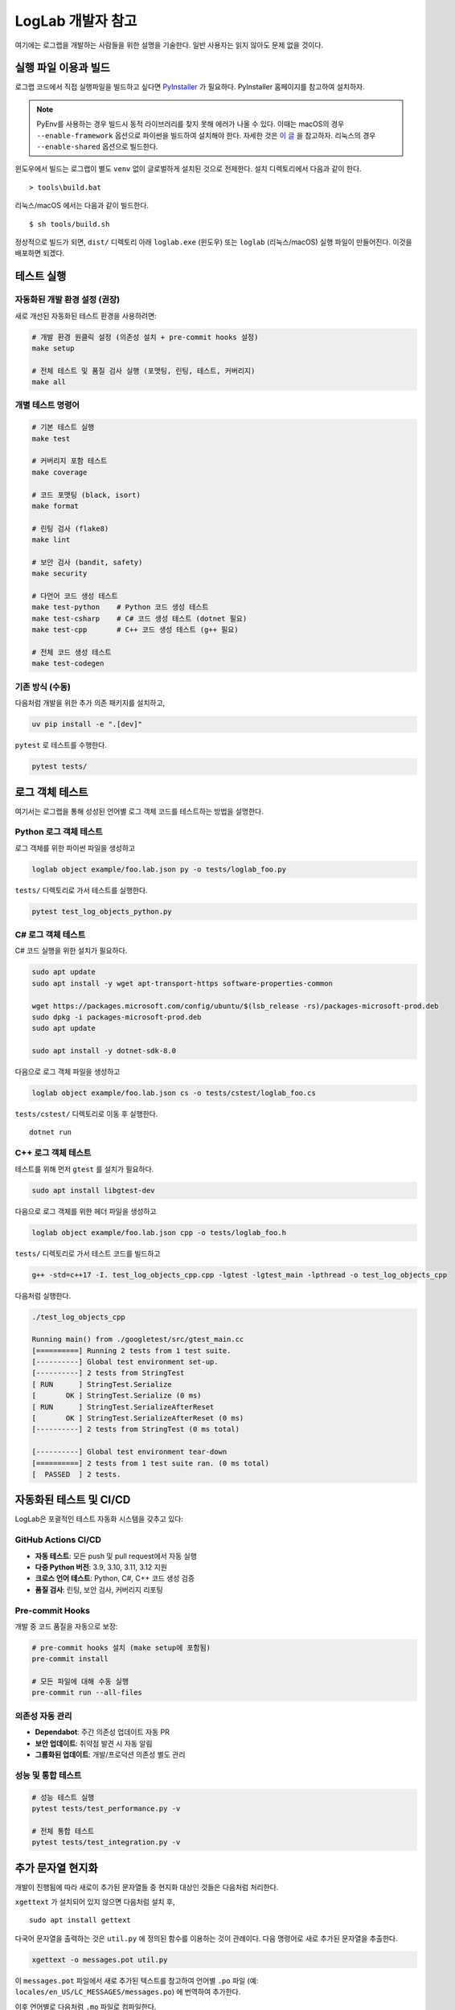 LogLab 개발자 참고
==================

여기에는 로그랩을 개발하는 사람들을 위한 설명을 기술한다. 일반 사용자는
읽지 않아도 문제 없을 것이다.

실행 파일 이용과 빌드
---------------------

로그랩 코드에서 직접 실행파일을 빌드하고 싶다면
`PyInstaller <http://www.pyinstaller.org>`__ 가 필요하다. PyInstaller
홈페이지를 참고하여 설치하자.

.. note::

   PyEnv를 사용하는 경우 빌드시 동적 라이브러리를 찾지 못해 에러가 나올
   수 있다. 이때는 macOS의 경우 ``--enable-framework`` 옵션으로 파이썬을
   빌드하여 설치해야 한다. 자세한 것은 `이
   글 <https://github.com/pyenv/pyenv/issues/443>`__ 을 참고하자.
   리눅스의 경우 ``--enable-shared`` 옵션으로 빌드한다.

윈도우에서 빌드는 로그랩이 별도 ``venv`` 없이 글로벌하게 설치된 것으로
전제한다. 설치 디렉토리에서 다음과 같이 한다.

::

   > tools\build.bat

리눅스/macOS 에서는 다음과 같이 빌드한다.

::

   $ sh tools/build.sh

정상적으로 빌드가 되면, ``dist/`` 디렉토리 아래 ``loglab.exe`` (윈도우)
또는 ``loglab`` (리눅스/macOS) 실행 파일이 만들어진다. 이것을 배포하면
되겠다.

테스트 실행
-----------

자동화된 개발 환경 설정 (권장)
~~~~~~~~~~~~~~~~~~~~~~~~~~~~~~

새로 개선된 자동화된 테스트 환경을 사용하려면:

.. code:: sh

   # 개발 환경 원클릭 설정 (의존성 설치 + pre-commit hooks 설정)
   make setup

   # 전체 테스트 및 품질 검사 실행 (포맷팅, 린팅, 테스트, 커버리지)
   make all

개별 테스트 명령어
~~~~~~~~~~~~~~~~~~

.. code:: sh

   # 기본 테스트 실행
   make test

   # 커버리지 포함 테스트
   make coverage

   # 코드 포맷팅 (black, isort)
   make format

   # 린팅 검사 (flake8)
   make lint

   # 보안 검사 (bandit, safety)
   make security

   # 다언어 코드 생성 테스트
   make test-python    # Python 코드 생성 테스트
   make test-csharp    # C# 코드 생성 테스트 (dotnet 필요)
   make test-cpp       # C++ 코드 생성 테스트 (g++ 필요)

   # 전체 코드 생성 테스트
   make test-codegen

기존 방식 (수동)
~~~~~~~~~~~~~~~~

다음처럼 개발을 위한 추가 의존 패키지를 설치하고,

.. code:: sh

   uv pip install -e ".[dev]"

``pytest`` 로 테스트를 수행한다.

.. code:: sh

   pytest tests/


로그 객체 테스트
-----------------------

여기서는 로그랩을 통해 성성된 언어별 로그 객체 코드를 테스트하는 방법을 설명한다.

Python 로그 객체 테스트
~~~~~~~~~~~~~~~~~~~~~~~~~

로그 객체를 위한 파이썬 파일을 생성하고

.. code:: sh

   loglab object example/foo.lab.json py -o tests/loglab_foo.py

``tests/`` 디렉토리로 가서 테스트를 실행한다.

.. code:: sh

   pytest test_log_objects_python.py

C# 로그 객체 테스트
~~~~~~~~~~~~~~~~~~~

C# 코드 실행을 위한 설치가 필요하다.

.. code:: sh

   sudo apt update
   sudo apt install -y wget apt-transport-https software-properties-common

   wget https://packages.microsoft.com/config/ubuntu/$(lsb_release -rs)/packages-microsoft-prod.deb
   sudo dpkg -i packages-microsoft-prod.deb
   sudo apt update

   sudo apt install -y dotnet-sdk-8.0

다음으로 로그 객체 파일을 생성하고

.. code:: sh

   loglab object example/foo.lab.json cs -o tests/cstest/loglab_foo.cs

``tests/cstest/`` 디렉토리로 이동 후 실행한다.

::

   dotnet run

.. _c-로그-객체-테스트-1:

C++ 로그 객체 테스트
~~~~~~~~~~~~~~~~~~~~~~~~~

테스트를 위해 먼저 ``gtest`` 를 설치가 필요하다.

.. code:: sh

   sudo apt install libgtest-dev

다음으로 로그 객체를 위한 헤더 파일을 생성하고

.. code:: sh

   loglab object example/foo.lab.json cpp -o tests/loglab_foo.h

``tests/`` 디렉토리로 가서 테스트 코드를 빌드하고

.. code:: sh

   g++ -std=c++17 -I. test_log_objects_cpp.cpp -lgtest -lgtest_main -lpthread -o test_log_objects_cpp

다음처럼 실행한다.

.. code:: sh

   ./test_log_objects_cpp

   Running main() from ./googletest/src/gtest_main.cc
   [==========] Running 2 tests from 1 test suite.
   [----------] Global test environment set-up.
   [----------] 2 tests from StringTest
   [ RUN      ] StringTest.Serialize
   [       OK ] StringTest.Serialize (0 ms)
   [ RUN      ] StringTest.SerializeAfterReset
   [       OK ] StringTest.SerializeAfterReset (0 ms)
   [----------] 2 tests from StringTest (0 ms total)

   [----------] Global test environment tear-down
   [==========] 2 tests from 1 test suite ran. (0 ms total)
   [  PASSED  ] 2 tests.

자동화된 테스트 및 CI/CD
------------------------

LogLab은 포괄적인 테스트 자동화 시스템을 갖추고 있다:

GitHub Actions CI/CD
~~~~~~~~~~~~~~~~~~~~

-  **자동 테스트**: 모든 push 및 pull request에서 자동 실행
-  **다중 Python 버전**: 3.9, 3.10, 3.11, 3.12 지원
-  **크로스 언어 테스트**: Python, C#, C++ 코드 생성 검증
-  **품질 검사**: 린팅, 보안 검사, 커버리지 리포팅

Pre-commit Hooks
~~~~~~~~~~~~~~~~~

개발 중 코드 품질을 자동으로 보장:

.. code:: sh

   # pre-commit hooks 설치 (make setup에 포함됨)
   pre-commit install

   # 모든 파일에 대해 수동 실행
   pre-commit run --all-files

의존성 자동 관리
~~~~~~~~~~~~~~~~

-  **Dependabot**: 주간 의존성 업데이트 자동 PR
-  **보안 업데이트**: 취약점 발견 시 자동 알림
-  **그룹화된 업데이트**: 개발/프로덕션 의존성 별도 관리

성능 및 통합 테스트
~~~~~~~~~~~~~~~~~~~

.. code:: sh

   # 성능 테스트 실행
   pytest tests/test_performance.py -v

   # 전체 통합 테스트
   pytest tests/test_integration.py -v

추가 문자열 현지화
------------------

개발이 진행됨에 따라 새로이 추가된 문자열들 중 현지화 대상인 것들은
다음처럼 처리한다.

``xgettext`` 가 설치되어 있지 않으면 다음처럼 설치 후,

::

   sudo apt install gettext

다국어 문자열을 출력하는 것은 ``util.py`` 에 정의된 함수를 이용하는 것이 관례이다. 다음 명령어로 새로 추가된 문자열을 추출한다.

.. code:: bash

   xgettext -o messages.pot util.py

이 ``messages.pot`` 파일에서 새로 추가된 텍스트를 참고하여 언어별
``.po`` 파일 (예: ``locales/en_US/LC_MESSAGES/messages.po``) 에 번역하여
추가한다.

이후 언어별로 다음처럼 ``.mo`` 파일로 컴파일한다.

.. code:: bash

   msgfmt locales/en_US/LC_MESSAGES/base.po -o locales/en_US/LC_MESSAGES/base.mo

